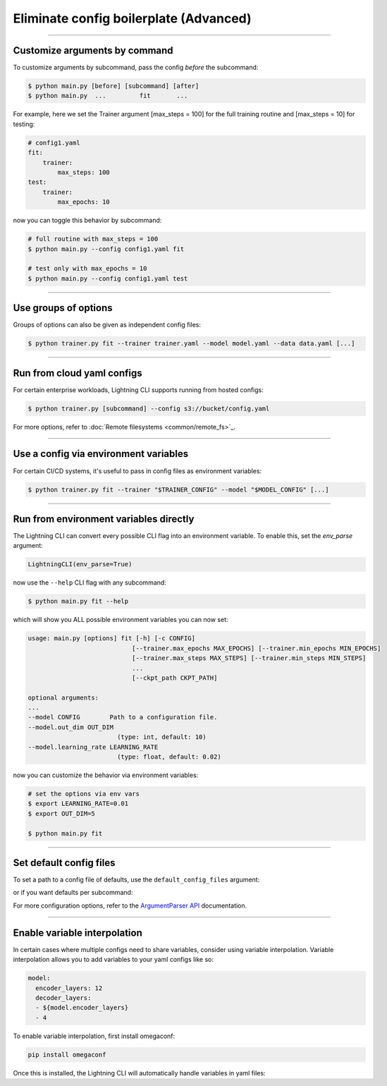 .. testsetup:: *
    :skipif: not _JSONARGPARSE_AVAILABLE

    from pytorch_lightning.utilities import cli as pl_cli

.. testcleanup:: *

    mock_argv.stop()

#######################################
Eliminate config boilerplate (Advanced)
#######################################

----

******************************
Customize arguments by command
******************************
To customize arguments by subcommand, pass the config *before* the subcommand:

.. code-block:: bash

    $ python main.py [before] [subcommand] [after]
    $ python main.py  ...         fit       ...

For example, here we set the Trainer argument [max_steps = 100] for the full training routine and [max_steps = 10] for testing:

.. code-block:: bash

    # config1.yaml
    fit:
        trainer:
            max_steps: 100
    test:
        trainer:
            max_epochs: 10

now you can toggle this behavior by subcommand:

.. code-block:: bash

    # full routine with max_steps = 100
    $ python main.py --config config1.yaml fit

    # test only with max_epochs = 10
    $ python main.py --config config1.yaml test

----

*********************
Use groups of options
*********************
Groups of options can also be given as independent config files:

.. code-block:: bash

    $ python trainer.py fit --trainer trainer.yaml --model model.yaml --data data.yaml [...]

----

***************************
Run from cloud yaml configs
***************************
For certain enterprise workloads, Lightning CLI supports running from hosted configs:

.. code-block:: bash

    $ python trainer.py [subcommand] --config s3://bucket/config.yaml

For more options, refer to :doc:`Remote filesystems <common/remote_fs>`_.

----

**************************************
Use a config via environment variables
**************************************
For certain CI/CD systems, it's useful to pass in config files as environment variables:

.. code-block:: bash

    $ python trainer.py fit --trainer "$TRAINER_CONFIG" --model "$MODEL_CONFIG" [...]

----

***************************************
Run from environment variables directly
***************************************
The Lightning CLI can convert every possible CLI flag into an environment variable. To enable this, set the *env_parse* argument:

.. code:: python

    LightningCLI(env_parse=True)

now use the ``--help`` CLI flag with any subcommand:

.. code:: bash

    $ python main.py fit --help

which will show you ALL possible environment variables you can now set:

.. code:: bash

    usage: main.py [options] fit [-h] [-c CONFIG]
                                [--trainer.max_epochs MAX_EPOCHS] [--trainer.min_epochs MIN_EPOCHS]
                                [--trainer.max_steps MAX_STEPS] [--trainer.min_steps MIN_STEPS]
                                ...
                                [--ckpt_path CKPT_PATH]

    optional arguments:
    ...
    --model CONFIG        Path to a configuration file.
    --model.out_dim OUT_DIM
                            (type: int, default: 10)
    --model.learning_rate LEARNING_RATE
                            (type: float, default: 0.02)

now you can customize the behavior via environment variables:

.. code:: bash

    # set the options via env vars
    $ export LEARNING_RATE=0.01
    $ export OUT_DIM=5

    $ python main.py fit

----

************************
Set default config files
************************
To set a path to a config file of defaults, use the ``default_config_files`` argument:

.. testcode::

    cli = LightningCLI(MyModel, MyDataModule, parser_kwargs={"default_config_files": ["my_cli_defaults.yaml"]})

or if you want defaults per subcommand:

.. testcode::

    cli = LightningCLI(MyModel, MyDataModule, parser_kwargs={"fit": {"default_config_files": ["my_fit_defaults.yaml"]}})

For more configuration options, refer to the `ArgumentParser API
<https://jsonargparse.readthedocs.io/en/stable/#jsonargparse.core.ArgumentParser.__init__>`_ documentation.

----

*****************************
Enable variable interpolation
*****************************
In certain cases where multiple configs need to share variables, consider using variable interpolation. Variable interpolation
allows you to add variables to your yaml configs like so:

.. code-block:: yaml

    model:
      encoder_layers: 12
      decoder_layers:
      - ${model.encoder_layers}
      - 4

To enable variable interpolation, first install omegaconf:

.. code:: bash

    pip install omegaconf

Once this is installed, the Lightning CLI will automatically handle variables in yaml files:

.. code bash:

    python main.py --model.encoder_layers=12
